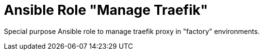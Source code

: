 :project_name: Ansible Role "Manage Traefik"
= {project_name}

Special purpose Ansible role to manage traefik proxy in "factory" environments.

